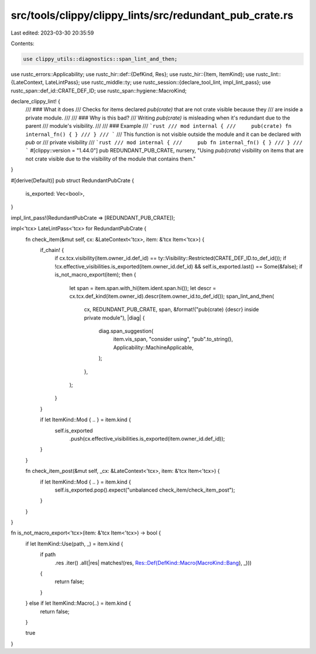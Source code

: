src/tools/clippy/clippy_lints/src/redundant_pub_crate.rs
========================================================

Last edited: 2023-03-30 20:35:59

Contents:

.. code-block:: rs

    use clippy_utils::diagnostics::span_lint_and_then;
use rustc_errors::Applicability;
use rustc_hir::def::{DefKind, Res};
use rustc_hir::{Item, ItemKind};
use rustc_lint::{LateContext, LateLintPass};
use rustc_middle::ty;
use rustc_session::{declare_tool_lint, impl_lint_pass};
use rustc_span::def_id::CRATE_DEF_ID;
use rustc_span::hygiene::MacroKind;

declare_clippy_lint! {
    /// ### What it does
    /// Checks for items declared `pub(crate)` that are not crate visible because they
    /// are inside a private module.
    ///
    /// ### Why is this bad?
    /// Writing `pub(crate)` is misleading when it's redundant due to the parent
    /// module's visibility.
    ///
    /// ### Example
    /// ```rust
    /// mod internal {
    ///     pub(crate) fn internal_fn() { }
    /// }
    /// ```
    /// This function is not visible outside the module and it can be declared with `pub` or
    /// private visibility
    /// ```rust
    /// mod internal {
    ///     pub fn internal_fn() { }
    /// }
    /// ```
    #[clippy::version = "1.44.0"]
    pub REDUNDANT_PUB_CRATE,
    nursery,
    "Using `pub(crate)` visibility on items that are not crate visible due to the visibility of the module that contains them."
}

#[derive(Default)]
pub struct RedundantPubCrate {
    is_exported: Vec<bool>,
}

impl_lint_pass!(RedundantPubCrate => [REDUNDANT_PUB_CRATE]);

impl<'tcx> LateLintPass<'tcx> for RedundantPubCrate {
    fn check_item(&mut self, cx: &LateContext<'tcx>, item: &'tcx Item<'tcx>) {
        if_chain! {
            if cx.tcx.visibility(item.owner_id.def_id) == ty::Visibility::Restricted(CRATE_DEF_ID.to_def_id());
            if !cx.effective_visibilities.is_exported(item.owner_id.def_id) && self.is_exported.last() == Some(&false);
            if is_not_macro_export(item);
            then {
                let span = item.span.with_hi(item.ident.span.hi());
                let descr = cx.tcx.def_kind(item.owner_id).descr(item.owner_id.to_def_id());
                span_lint_and_then(
                    cx,
                    REDUNDANT_PUB_CRATE,
                    span,
                    &format!("pub(crate) {descr} inside private module"),
                    |diag| {
                        diag.span_suggestion(
                            item.vis_span,
                            "consider using",
                            "pub".to_string(),
                            Applicability::MachineApplicable,
                        );
                    },
                );
            }
        }

        if let ItemKind::Mod { .. } = item.kind {
            self.is_exported
                .push(cx.effective_visibilities.is_exported(item.owner_id.def_id));
        }
    }

    fn check_item_post(&mut self, _cx: &LateContext<'tcx>, item: &'tcx Item<'tcx>) {
        if let ItemKind::Mod { .. } = item.kind {
            self.is_exported.pop().expect("unbalanced check_item/check_item_post");
        }
    }
}

fn is_not_macro_export<'tcx>(item: &'tcx Item<'tcx>) -> bool {
    if let ItemKind::Use(path, _) = item.kind {
        if path
            .res
            .iter()
            .all(|res| matches!(res, Res::Def(DefKind::Macro(MacroKind::Bang), _)))
        {
            return false;
        }
    } else if let ItemKind::Macro(..) = item.kind {
        return false;
    }

    true
}


